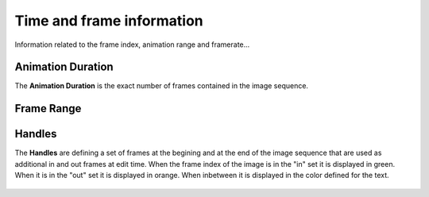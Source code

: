 .. |br| raw:: html
   
  <br/>


.. _time-and-frame-info:


Time and frame information
==========================

Information related to the frame index, animation range and framerate...


Animation Duration
------------------

The **Animation Duration** is the exact number of frames contained in the image sequence.


Frame Range
-----------

    ..  image:: /img/features/SI_Range__0001_Conventions-02.jpg
        :align: center

    ..  image:: /img/features/SI_Range__0004_Consequences-on-range-03.jpg
        :align: center

    ..  image:: /img/features/SI_Range__0005_Consequences-on-duration.jpg
        :align: center


Handles
-------

The **Handles** are defining a set of frames at the begining and at the end of the image sequence that
are used as additional in and out frames at edit time. When the frame index of the image is in the "in" set
it is displayed in green. When it is in the "out" set it is displayed in orange. When inbetween it is displayed
in the color defined for the text.


    ..  image:: /img/features/SI_Hand__0002_Handles-03.jpg
        :align: center

    ..  image:: /img/features/SI_Hand__0005_Handles-Tips-03.jpg
        :align: center

    ..  image:: /img/features/SI_Hand__0007_Handles-Tips-05.jpg
        :align: center



